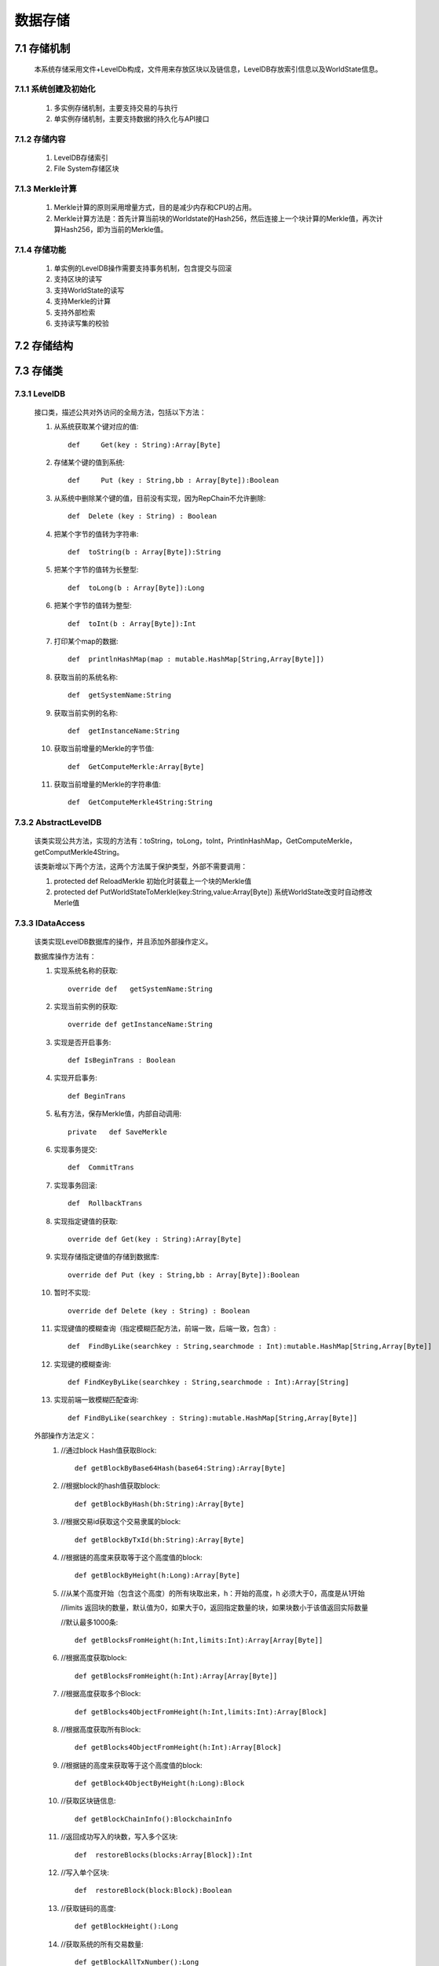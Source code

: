数据存储
===============

7.1 存储机制
--------------

	本系统存储采用文件+LevelDb构成，文件用来存放区块以及链信息，LevelDB存放索引信息以及WorldState信息。

7.1.1 系统创建及初始化
++++++++++++++++++++++++

	1. 多实例存储机制，主要支持交易的与执行
	2. 单实例存储机制，主要支持数据的持久化与API接口

7.1.2 存储内容
++++++++++++++++++

	1. LevelDB存储索引
	2. File System存储区块

7.1.3 Merkle计算
+++++++++++++++++++

	1. Merkle计算的原则采用增量方式，目的是减少内存和CPU的占用。
	2. Merkle计算方法是：首先计算当前块的Worldstate的Hash256，然后连接上一个块计算的Merkle值，再次计算Hash256，即为当前的Merkle值。

7.1.4 存储功能
++++++++++++++++++

	1. 单实例的LevelDB操作需要支持事务机制，包含提交与回滚
	2. 支持区块的读写
	3. 支持WorldState的读写
	4. 支持Merkle的计算
	5. 支持外部检索
	6. 支持读写集的校验

7.2 存储结构
--------------

	.. image:: ./images/chapter7/pic7_2_1.png
	   :scale: 50
	   :height: 1094
	   :width: 1499
	   :alt: 存储结构图

7.3 存储类
--------------

7.3.1 LevelDB
+++++++++++++++++

	接口类，描述公共对外访问的全局方法，包括以下方法：

	1. 从系统获取某个键对应的值::
	
		def	Get(key : String):Array[Byte]
		
	2. 存储某个键的值到系统::
	
		def	Put (key : String,bb : Array[Byte]):Boolean
		
	3. 从系统中删除某个键的值，目前没有实现，因为RepChain不允许删除::
	
		def  Delete (key : String) : Boolean
		
	4. 把某个字节的值转为字符串::
	
		def  toString(b : Array[Byte]):String
		
	5. 把某个字节的值转为长整型::
	
		def  toLong(b : Array[Byte]):Long
		
	6. 把某个字节的值转为整型::
	
		def  toInt(b : Array[Byte]):Int
		
	7. 打印某个map的数据::
	
		def  printlnHashMap(map : mutable.HashMap[String,Array[Byte]])
		
	8. 获取当前的系统名称::
	
		def  getSystemName:String
		
	9. 获取当前实例的名称::
	
		def  getInstanceName:String
		
	10. 获取当前增量的Merkle的字节值::
	
		def  GetComputeMerkle:Array[Byte]
		
	11. 获取当前增量的Merkle的字符串值::
	
		def  GetComputeMerkle4String:String
	
7.3.2 AbstractLevelDB
+++++++++++++++++++++++++

	该类实现公共方法，实现的方法有：toString，toLong，toInt，PrintlnHashMap，GetComputeMerkle，getComputMerkle4String。
	
	该类新增以下两个方法，这两个方法属于保护类型，外部不需要调用：
	
	1. protected  def	ReloadMerkle  初始化时装载上一个块的Merkle值
  	2. protected  def	PutWorldStateToMerkle(key:String,value:Array[Byte]) 系统WorldState改变时自动修改Merle值

7.3.3 IDataAccess
++++++++++++++++++++++

	该类实现LevelDB数据库的操作，并且添加外部操作定义。
	
	数据库操作方法有：
	
	1. 实现系统名称的获取::
	
		override def   getSystemName:String	
		
	2. 实现当前实例的获取::
	
		override def getInstanceName:String
	
	3. 实现是否开启事务::
	
		def IsBeginTrans : Boolean	
		
	4. 实现开启事务::
	
		def BeginTrans  
		
  	5. 私有方法，保存Merkle值，内部自动调用::
	
		private	  def SaveMerkle
		   
	6. 实现事务提交::
	
		def  CommitTrans	
		
	7. 实现事务回滚::
	
		def  RollbackTrans
		
	8. 实现指定键值的获取::
	
		override def Get(key : String):Array[Byte]	
		
	9. 实现存储指定键值的存储到数据库::
	
		override def Put (key : String,bb : Array[Byte]):Boolean
		
	10. 暂时不实现::
	
		override def Delete (key : String) : Boolean	
		
	11. 实现键值的模糊查询（指定模糊匹配方法，前端一致，后端一致，包含）::
	
		def  FindByLike(searchkey : String,searchmode : Int):mutable.HashMap[String,Array[Byte]]	
		
	12. 实现键的模糊查询::
	
		def FindKeyByLike(searchkey : String,searchmode : Int):Array[String]	
		
	13. 实现前端一致模糊匹配查询::
	
		def FindByLike(searchkey : String):mutable.HashMap[String,Array[Byte]]
		
	
	外部操作方法定义：
		1. //通过block Hash值获取Block::
		
			def getBlockByBase64Hash(base64:String):Array[Byte]
			
		2. //根据block的hash值获取block::
		
			def getBlockByHash(bh:String):Array[Byte]
			
		3. //根据交易id获取这个交易隶属的block::
		
			def getBlockByTxId(bh:String):Array[Byte]
			
		4. //根据链的高度来获取等于这个高度值的block::
		
			def getBlockByHeight(h:Long):Array[Byte]
			
		5. //从某个高度开始（包含这个高度）的所有块取出来，h：开始的高度，h 必须大于0，高度是从1开始
		
		   //limits 返回块的数量，默认值为0，如果大于0，返回指定数量的块，如果块数小于该值返回实际数量
		
		   //默认最多1000条::
		
			def getBlocksFromHeight(h:Int,limits:Int):Array[Array[Byte]]
		
		6. //根据高度获取block::
		
			def getBlocksFromHeight(h:Int):Array[Array[Byte]]
			
		7. //根据高度获取多个Block::
		
			def getBlocks4ObjectFromHeight(h:Int,limits:Int):Array[Block]
			
		8. //根据高度获取所有Block::
		
			def getBlocks4ObjectFromHeight(h:Int):Array[Block]
			
		9. //根据链的高度来获取等于这个高度值的block::
		
			def getBlock4ObjectByHeight(h:Long):Block
			
		10. //获取区块链信息::
		
			def getBlockChainInfo():BlockchainInfo
			
		11. //返回成功写入的块数，写入多个区块::
		
			def  restoreBlocks(blocks:Array[Block]):Int
			
		12. //写入单个区块::
		
			def  restoreBlock(block:Block):Boolean
			
  		13. //获取链码的高度::
		
			def getBlockHeight():Long
			
		14. //获取系统的所有交易数量::
		
			def getBlockAllTxNumber():Long
			
		15. //获取当前的区块文件编号::
		
			def getMaxFileNo():Int
		
7.3.4 ImpDataAccess
++++++++++++++++++++++++

	实现IDataAccess定义的外部操作方法。
		
7.3.5 ImpDataPreload
+++++++++++++++++++++

	实现LevelDB数据的快照（内存数据）操作方法，增加背书时针对读写指令集的验证以及多个实例的管理。
	
	增加的背书验证方法：
	
	1. 从区块中获取指定交易对应链码id::
	
		private def getTxidFormBlock(block:Block,txid:String):String	
		
	2. 验证指令集函数::
	
		def  VerifyForEndorsement(block:Block):Boolean
		
		
	多实例管理类：
	
	MultiDBMgr存储所有的动态预执行操作实例，所有实例被存储在map结构中，该类会自动管理这些实例，如果没有被Free，MultiDBMgr会自动Free超过一分钟没有操作的实例。

7.3.6 BlockHelp
++++++++++++++++++

	该类属于单实例类，负责文件系统操作，读写区块信息。

	1. 获取当前区块文件长度::
	
		public long  getFileLength(long fileno)throws Exception	
		
	2. 判断是否需要新生成一个区块文件::
	
		public boolean  isAddFile(long fileno,int blength)throws Exception	
		
	3. 指定位置读取某个区块::
	
		public byte[] readBlock(long fileno,long startpos,int length)throws Exception
			
	4. 指定位置写入某个区块::
	
		public boolean writeBlock(long fileno,long startpos,byte[] bb)throws Exception
		
